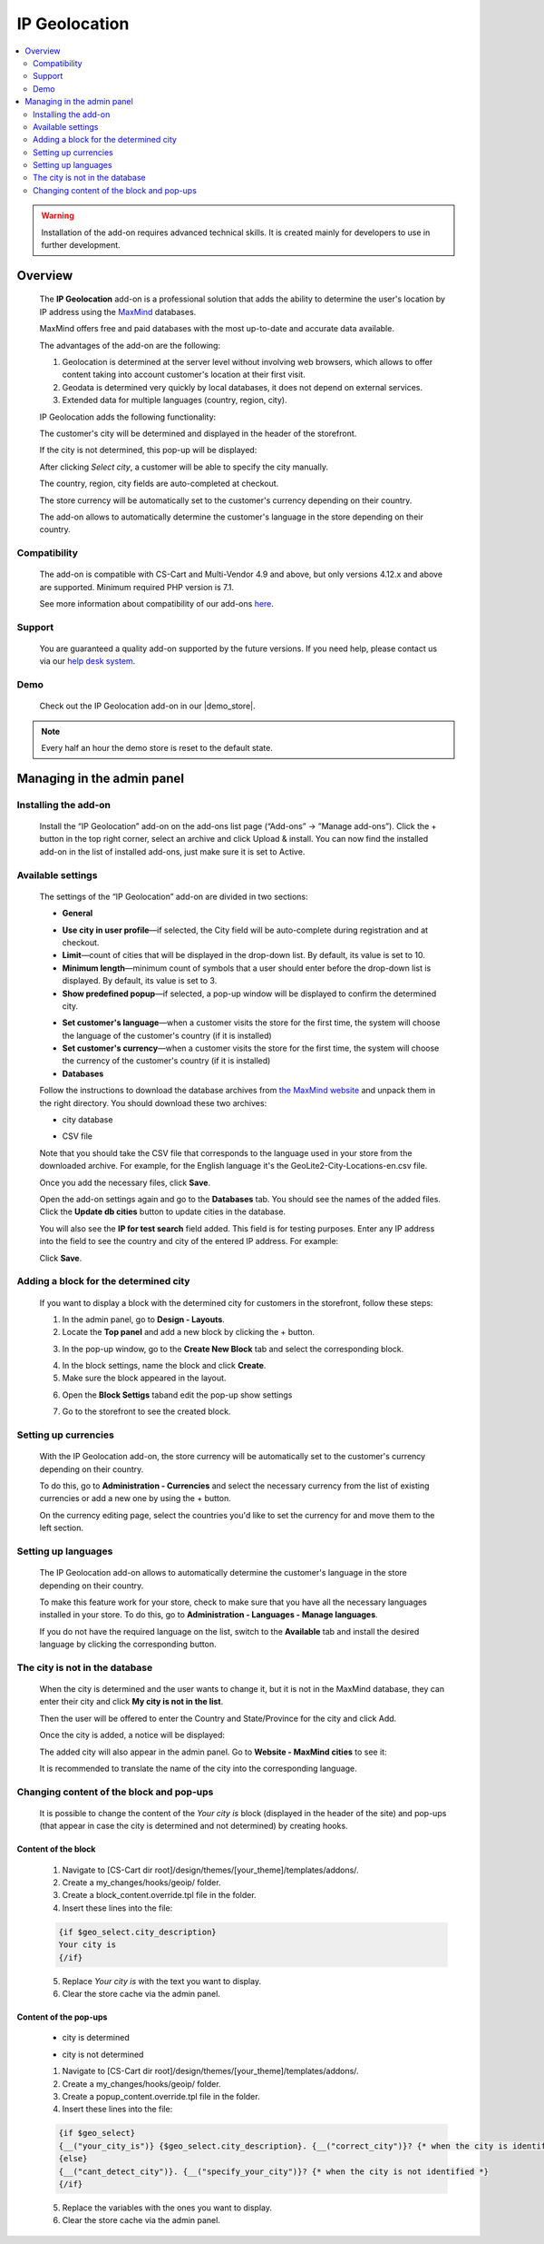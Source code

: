 *************************
IP Geolocation
*************************

.. raw:: html

    <div class="buy-now">
        <a href="https://marketplace.simtechdev.com/landing/100000066" class="btn buy-now__btn">Buy now</a>
    </div>



.. contents::
    :local: 
    :depth: 2

.. warning::

    Installation of the add-on requires advanced technical skills. It is created mainly for developers to use in further development.

--------
Overview
--------

    The **IP Geolocation** add-on is a professional solution that adds the ability to determine the user's location by IP address using the `MaxMind <https://www.maxmind.com>`_ databases. 

    MaxMind offers free and paid databases with the most up-to-date and accurate data available. 

    The advantages of the add-on are the following:

    1. Geolocation is determined at the server level without involving web browsers, which allows to offer content taking into account customer's location at their first visit.

    2. Geodata is determined very quickly by local databases, it does not depend on external services.

    3. Extended data for multiple languages (country, region, city).

    IP Geolocation adds the following functionality:

    The customer's city will be determined and displayed in the header of the storefront.

    .. fancybox:: img/Maxmind.png
        :alt: Geolocation by MaxMind
        :width: 650px

    If the city is not determined, this pop-up will be displayed:

    .. fancybox:: img/Maxmind_popup.png
        :alt: city by IP
        :width: 650px

    After clicking *Select city*, a customer will be able to specify the city manually.

    .. fancybox:: img/Maxmind_Selection_011.png
        :alt: specifying the city
        :width: 650px

    The country, region, city fields are auto-completed at checkout.

    .. fancybox:: img/Maxmind4.png
        :alt: city block in the storefront
        :width: 650px

    The store currency will be automatically set to the customer's currency depending on their country.

    .. fancybox:: img/Maxmind5.png
        :alt: setting customer's currency
        :width: 650px

    The add-on allows to automatically determine the customer's language in the store depending on their country.

    .. fancybox:: img/Maxmind6.png
        :alt: determine the customer's language
        :width: 650px

=============
Compatibility
=============

    The add-on is compatible with CS-Cart and Multi-Vendor 4.9 and above, but only versions 4.12.x and above are supported. 
    Minimum required PHP version is 7.1.

    See more information about compatibility of our add-ons `here <https://docs.cs-cart.com/marketplace-addons/compatibility/index.html>`_.

=======
Support
=======

    You are guaranteed a quality add-on supported by the future versions. If you need help, please contact us via our `help desk system <https://helpdesk.cs-cart.com>`_.

====
Demo
====

    Check out the IP Geolocation add-on in our |demo_store|.

.. |demo_store| raw:: html

   <!--noindex--><a href="http://maxmind.demo.simtechdev.com/" target="_blank" rel="nofollow">demo store</a><!--/noindex-->

.. note::
    
    Every half an hour the demo store is reset to the default state.

---------------------------
Managing in the admin panel
---------------------------

=====================
Installing the add-on
=====================

    Install the “IP Geolocation” add-on on the add-ons list page (“Add-ons” → ”Manage add-ons”). Click the + button in the top right corner, select an archive and click Upload & install. You can now find the installed add-on in the list of installed add-ons, just make sure it is set to Active.

==================
Available settings
==================

    The settings of the “IP Geolocation” add-on are divided in two sections:

    * **General**

    .. fancybox:: img/Maxmind_Selection_02.png
        :alt: GEO MaxMind add-on settings
        :width: 650px

    * **Use city in user profile**—if selected, the City field will be auto-complete during registration and at checkout.

    * **Limit**—count of cities that will be displayed in the drop-down list. By default, its value is set to 10.

    * **Minimum length**—minimum count of symbols that a user should enter before the drop-down list is displayed. By default, its value is set to 3.

    * **Show predefined popup**—if selected, a pop-up window will be displayed to confirm the determined city.

    .. fancybox:: img/Ipgeo.png
        :alt: Show predefined popup
        :width: 650px

    * **Set customer's language**—when a customer visits the store for the first time, the system will choose the language of the customer's country (if it is installed)

    * **Set customer's currency**—when a customer visits the store for the first time, the system will choose the currency of the customer's country (if it is installed)
    
    * **Databases**
    
    .. fancybox:: img/Maxmind_Selection_020.png
        :alt: GEO MaxMind add-on settings
        :width: 650px

    Follow the instructions to download the database archives from `the MaxMind website <http://dev.maxmind.com/geoip/geoip2/geolite2/#Databases>`_ and unpack them in the right directory. You should download these two archives:

    * city database

    .. fancybox:: img/Maxmind_Selection_03.png
        :alt: MaxMind city database
        :width: 650px

    * CSV file

    Note that you should take the CSV file that corresponds to the language used in your store from the downloaded archive. For example, for the English language it's the GeoLite2-City-Locations-en.csv file.

    .. fancybox:: img/Maxmind_Selection_04.png
        :alt: MaxMind city database. CSV
        :width: 650px

    Once you add the necessary files, click **Save**.

    Open the add-on settings again and go to the **Databases** tab. You should see the names of the added files. Click the **Update db cities** button to update cities in the database. 

    .. fancybox:: img/Maxmind_Selection_021.png
        :alt: settings
        :width: 650px

    You will also see the **IP for test search** field added. This field is for testing purposes. Enter any IP address into the field to see the country and city of the entered IP address. For example:

    .. fancybox:: img/Maxmind_Selection_022.png
        :alt: IP search
        :width: 650px

    Click **Save**.

======================================
Adding a block for the determined city
======================================

    If you want to display a block with the determined city for customers in the storefront, follow these steps:

    .. fancybox:: img/Maxmind_city_line.png
        :alt: city block
        :width: 650px

    1. In the admin panel, go to **Design - Layouts**.

    2. Locate the **Top panel** and add a new block by clicking the + button.

    .. fancybox:: img/Maxmind_Selection_06.png
        :alt: creating new block
        :width: 650px

    3. In the pop-up window, go to the **Create New Block** tab and select the corresponding block. 

    .. fancybox:: img/Maxmind_Selection_07.png
        :alt: city block
        :width: 650px

    4. In the block settings, name the block and click **Create**.

    5. Make sure the block appeared in the layout.

    .. fancybox:: img/Maxmind7.png
        :alt: city block. editing layout page
        :width: 650px

    6. Open the **Block Settigs** taband edit the pop-up show settings 

    .. fancybox:: img/Maxmind8.png
        :alt: city block. editing layout page
        :width: 650px

    7. Go to the storefront to see the created block.

    .. fancybox:: img/Maxmind_overview.png
        :alt: city block in the storefront
        :width: 650px

=====================
Setting up currencies
=====================

    With the IP Geolocation add-on, the store currency will be automatically set to the customer's currency depending on their country.

    .. fancybox:: img/Maxmind_Selection_033.png
        :alt: setting customer's currency
        :width: 650px

    To do this, go to **Administration - Currencies** and select the necessary currency from the list of existing currencies or add a new one by using the + button.

    .. fancybox:: img/Maxmind_Selection_031.png
        :alt: currencies
        :width: 650px

    On the currency editing page, select the countries you'd like to set the currency for and move them to the left section.

    .. fancybox:: img/Maxmind_Selection_032.png
        :alt: editing currency
        :width: 650px

====================
Setting up languages
====================

    The IP Geolocation add-on allows to automatically determine the customer's language in the store depending on their country.

    .. fancybox:: img/Maxmind_Selection_036.png
        :alt: determine the customer's language
        :width: 650px

    To make this feature work for your store, check to make sure that you have all the necessary languages installed in your store. To do this, go to **Administration - Languages - Manage languages**.

    .. fancybox:: img/Maxmind_Selection_034.png
        :alt: managing languages
        :width: 650px

    If you do not have the required language on the list, switch to the **Available** tab and install the desired language by clicking the corresponding button.

    .. fancybox:: img/Maxmind_Selection_035.png
        :alt: available languages
        :width: 650px

===============================
The city is not in the database
===============================

    When the city is determined and the user wants to change it, but it is not in the MaxMind database, they can enter their city and click **My city is not in the list**.

    .. fancybox:: img/Maxmind_Selection_25.png
        :alt: city is not in the list
        :width: 650px

    Then the user will be offered to enter the Country and State/Province for the city and click Add.

    .. fancybox:: img/Maxmind_Selection_026.png
        :alt: selecting country and state for the city
        :width: 650px

    Once the city is added, a notice will be displayed:

    .. fancybox:: img/Maxmind_Selection_027.png
        :alt: displaying notice
        :width: 650px

    The added city will also appear in the admin panel. Go to **Website - MaxMind cities** to see it:

    .. fancybox:: img/Maxmind_Selection_028.png
        :alt: MaxMind cities
        :width: 650px

    It is recommended to translate the name of the city into the corresponding language.

=========================================
Changing content of the block and pop-ups
=========================================

    It is possible to change the content of the *Your city is* block (displayed in the header of the site) and pop-ups (that appear in case the city is determined and not determined) by creating hooks.

++++++++++++++++++++
Content of the block
++++++++++++++++++++

    .. fancybox:: img/Maxmind_Selection_024.png
        :alt: block
        :width: 650px

    1. Navigate to [CS-Cart dir root]/design/themes/[your_theme]/templates/addons/.

    2. Create a my_changes/hooks/geoip/ folder.

    3. Create a block_content.override.tpl file in the folder.

    4. Insert these lines into the file:
    
    .. code::

        {if $geo_select.city_description}
        Your city is 
        {/if}
    
    5. Replace *Your city is* with the text you want to display.

    6. Clear the store cache via the admin panel.

++++++++++++++++++++++
Content of the pop-ups
++++++++++++++++++++++

    * city is determined 

    .. fancybox:: img/Maxmind_Selection_023a.png
        :alt: city is identified pop-up 
        :width: 300px
    
    * city is not determined

    .. fancybox:: img/Maxmind_Selection_010a.png
        :alt: city is not identified pop-up
        :width: 400px

    1.  Navigate to [CS-Cart dir root]/design/themes/[your_theme]/templates/addons/.

    2. Create a my_changes/hooks/geoip/ folder.

    3. Create a popup_content.override.tpl file in the folder.

    4. Insert these lines into the file:

    .. code::

        {if $geo_select}
        {__("your_city_is")} {$geo_select.city_description}. {__("correct_city")}? {* when the city is identified *} 
        {else}
        {__("cant_detect_city")}. {__("specify_your_city")}? {* when the city is not identified *}
        {/if}
    
    5. Replace the variables with the ones you want to display.

    6. Clear the store cache via the admin panel.